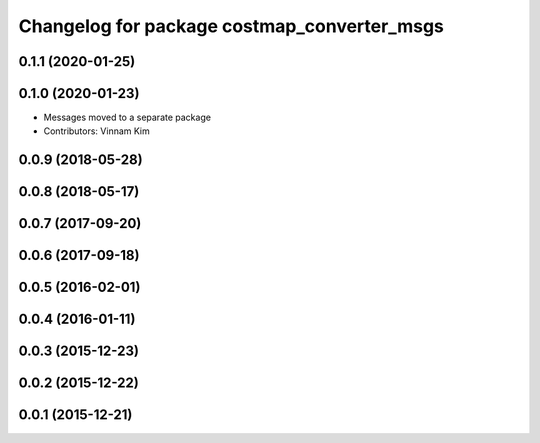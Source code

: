 ^^^^^^^^^^^^^^^^^^^^^^^^^^^^^^^^^^^^^^^^^^^^
Changelog for package costmap_converter_msgs
^^^^^^^^^^^^^^^^^^^^^^^^^^^^^^^^^^^^^^^^^^^^

0.1.1 (2020-01-25)
------------------

0.1.0 (2020-01-23)
------------------
* Messages moved to a separate package
* Contributors: Vinnam Kim

0.0.9 (2018-05-28)
------------------

0.0.8 (2018-05-17)
------------------

0.0.7 (2017-09-20)
------------------

0.0.6 (2017-09-18)
------------------

0.0.5 (2016-02-01)
------------------

0.0.4 (2016-01-11)
------------------

0.0.3 (2015-12-23)
------------------

0.0.2 (2015-12-22)
------------------

0.0.1 (2015-12-21)
------------------
